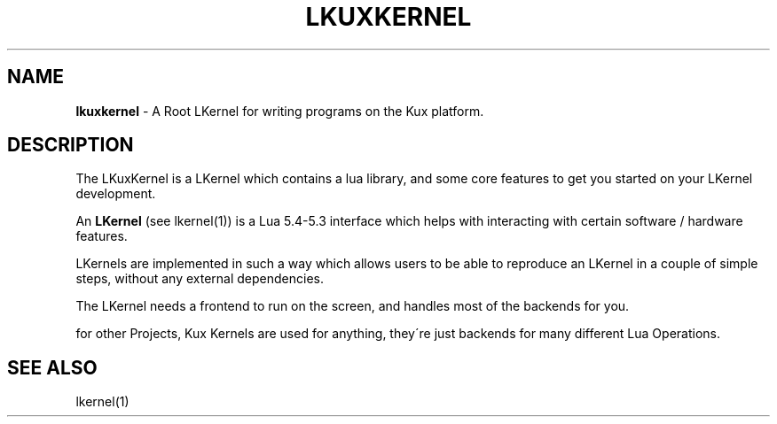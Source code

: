 
.
.TH "LKUXKERNEL" "1" "August 2021" "" ""
.
.SH "NAME"
\fBlkuxkernel\fR \- A Root LKernel for writing programs on the Kux platform\.
.
.SH "DESCRIPTION"
The LKuxKernel is a LKernel which contains a lua library, and some core features to get you started on your LKernel development\.
.
.P
An \fBLKernel\fR (see lkernel(1)) is a Lua 5\.4\-5\.3 interface which helps with interacting with certain software / hardware features\.
.
.P
LKernels are implemented in such a way which allows users to be able to reproduce an LKernel in a couple of simple steps, without any external dependencies\.
.
.P
The LKernel needs a frontend to run on the screen, and handles most of the backends for you\.
.
.P
for other Projects, Kux Kernels are used for anything, they\'re just backends for many different Lua Operations\.
.
.SH "SEE ALSO"
lkernel(1)
